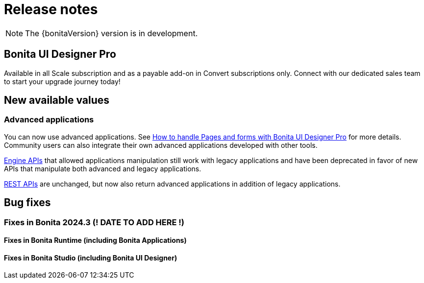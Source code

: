 = Release notes
:description: Bonita release note

[NOTE]
====
The {bonitaVersion} version is in development.
====

== Bonita UI Designer Pro

Available in all Scale subscription and as a payable add-on in Convert subscriptions only. Connect with our dedicated sales team to start your upgrade journey today!

== New available values

=== Advanced applications

You can now use advanced applications. See xref:pages-and-forms:bonita-ui-pro.adoc[How to handle Pages and forms with Bonita UI Designer Pro] for more details. Community users can also integrate their own advanced applications developed with other tools.

xref:api:engine-api-overview.adoc[Engine APIs] that allowed applications manipulation still work with legacy applications and have been deprecated in favor of new APIs that manipulate both advanced and legacy applications.

xref:api:rest-api-overview.adoc[REST APIs] are unchanged, but now also return advanced applications in addition of legacy applications.

== Bug fixes

=== Fixes in Bonita 2024.3 (! DATE TO ADD HERE !)

==== Fixes in Bonita Runtime (including Bonita Applications)

==== Fixes in Bonita Studio (including Bonita UI Designer)
